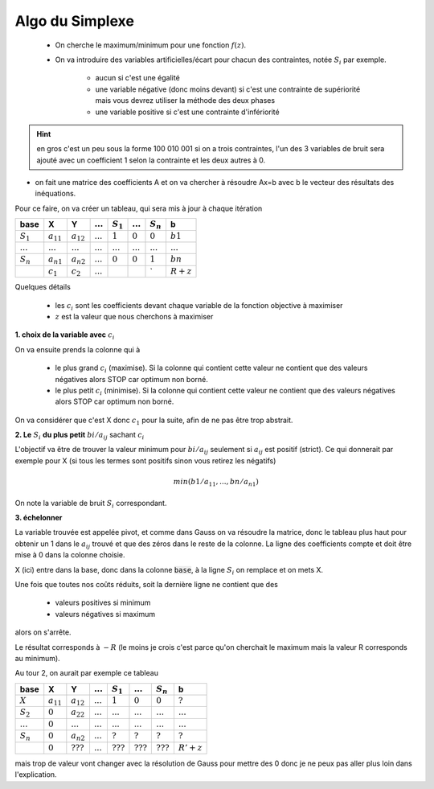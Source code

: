 ===================
Algo du Simplexe
===================

	* On cherche le maximum/minimum pour une fonction :math:`f(z)`.
	*

		On va introduire des variables artificielles/écart pour chacun des contraintes, notée :math:`S_i` par exemple.

			* aucun si c'est une égalité
			*

				une variable négative (donc moins devant) si c'est une contrainte de supériorité mais vous devrez utiliser
				la méthode des deux phases

			* une variable positive si c'est une contrainte d'infériorité

.. hint::

	en gros c'est un peu sous la forme 100 010 001 si on a trois contraintes, l'un des 3 variables
	de bruit sera ajouté avec un coefficient 1 selon la contrainte et les deux autres à 0.

* on fait une matrice des coefficients A et on va chercher à résoudre Ax=b avec b le vecteur des résultats des inéquations.

Pour ce faire, on va créer un tableau, qui sera mis à jour à chaque itération

=========== ============== ============== ============ ============ ============ ============ ============
base        X              Y              :math:`...`  :math:`S_1`  :math:`...`  :math:`S_n`  b
=========== ============== ============== ============ ============ ============ ============ ============
:math:`S_1` :math:`a_{11}` :math:`a_{12}` :math:`...`  :math:`1`    :math:`0`    :math:`0`    :math:`b1`
:math:`...` :math:`...`    :math:`...`    :math:`...`  :math:`...`  :math:`...`  :math:`...`  :math:`...`
:math:`S_n` :math:`a_{n1}` :math:`a_{n2}` :math:`...`  :math:`0`    :math:`0`    :math:`1`    :math:`bn`
\           :math:`c_1`    :math:`c_2`    :math:`...`  \            \            \`           :math:`R + z`
=========== ============== ============== ============ ============ ============ ============ ============

Quelques détails

	* les :math:`c_i` sont les coefficients devant chaque variable de la fonction objective à maximiser
	* :math:`z` est la valeur que nous cherchons à maximiser

**1. choix de la variable avec** :math:`c_i`

On va ensuite prends la colonne qui à

	*

		le plus grand :math:`c_i` (maximise). Si la colonne qui contient cette valeur ne contient
		que des valeurs négatives alors STOP car optimum non borné.

	*

		le plus petit :math:`c_i` (minimise). Si la colonne qui contient cette valeur ne contient
		que des valeurs négatives alors STOP car optimum non borné.

On va considérer que c'est X donc :math:`c_1` pour la suite, afin de ne pas être trop abstrait.

**2. Le** :math:`S_i` **du plus petit** :math:`bi/a_{ij}` sachant :math:`c_i`

L'objectif va être de trouver la valeur minimum pour :math:`bi/a_{ij}` seulement si :math:`a_{ij}` est
positif (strict). Ce qui donnerait par exemple pour X (si tous les termes sont positifs sinon vous retirez les négatifs)

.. math::

			min(
				b1 / a_{11},
				...,
				bn / a_{n1}
			)

On note la variable de bruit :math:`S_i` correspondant.

**3. échelonner**

La variable trouvée est appelée pivot, et comme dans Gauss on va résoudre la matrice, donc le tableau
plus haut pour obtenir un 1 dans le :math:`a_{ij}` trouvé et que des zéros dans le reste de la colonne.
La ligne des coefficients compte et doit être mise à 0 dans la colonne choisie.

X (ici) entre dans la base, donc dans la colonne :code:`base`, à la ligne :math:`S_i` on remplace
et on mets X.

Une fois que toutes nos coûts réduits, soit la dernière ligne ne contient que des

	* valeurs positives si minimum
	* valeurs négatives si maximum

alors on s'arrête.

Le résultat corresponds à :math:`-R` (le moins je crois c'est parce qu'on cherchait le maximum
mais la valeur R corresponds au minimum).

Au tour 2, on aurait par exemple ce tableau

=========== ============== ============== ============ ============ ============ ============ ============
base        X              Y              :math:`...`  :math:`S_1`  :math:`...`  :math:`S_n`  b
=========== ============== ============== ============ ============ ============ ============ ============
:math:`X`   :math:`a_{11}` :math:`a_{12}` :math:`...`  :math:`1`    :math:`0`    :math:`0`    :math:`?`
:math:`S_2` :math:`0`      :math:`a_{22}` :math:`...`  :math:`...`  :math:`...`  :math:`...`  :math:`...`
:math:`...` :math:`0`      :math:`...`    :math:`...`  :math:`...`  :math:`...`  :math:`...`  :math:`...`
:math:`S_n` :math:`0`      :math:`a_{n2}` :math:`...`  :math:`?`    :math:`?`    :math:`?`    :math:`?`
\           :math:`0`      :math:`???`    :math:`...`  :math:`???`  :math:`???`  :math:`???`  :math:`R'+ z`
=========== ============== ============== ============ ============ ============ ============ ============

mais trop de valeur vont changer avec la résolution de Gauss pour mettre des 0 donc je ne peux pas aller plus
loin dans l'explication.